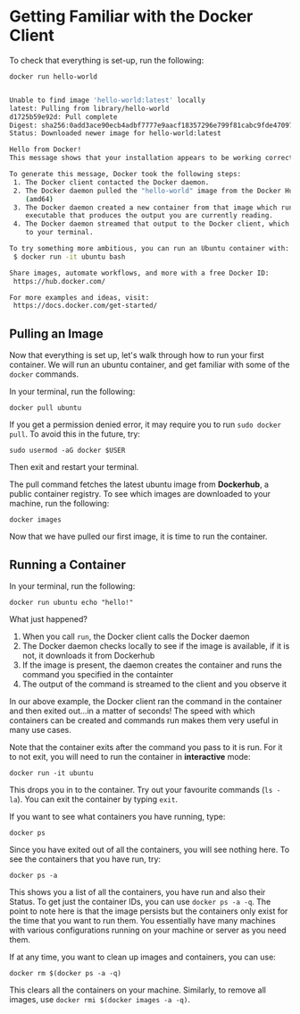 * Getting Familiar with the Docker Client

To check that everything is set-up, run the following:

#+BEGIN_EXAMPLE
 docker run hello-world
#+END_EXAMPLE

#+BEGIN_SRC sh

Unable to find image 'hello-world:latest' locally
latest: Pulling from library/hello-world
d1725b59e92d: Pull complete
Digest: sha256:0add3ace90ecb4adbf7777e9aacf18357296e799f81cabc9fde470971e499788
Status: Downloaded newer image for hello-world:latest

Hello from Docker!
This message shows that your installation appears to be working correctly.

To generate this message, Docker took the following steps:
 1. The Docker client contacted the Docker daemon.
 2. The Docker daemon pulled the "hello-world" image from the Docker Hub.
    (amd64)
 3. The Docker daemon created a new container from that image which runs the
    executable that produces the output you are currently reading.
 4. The Docker daemon streamed that output to the Docker client, which sent it
    to your terminal.

To try something more ambitious, you can run an Ubuntu container with:
 $ docker run -it ubuntu bash

Share images, automate workflows, and more with a free Docker ID:
 https://hub.docker.com/

For more examples and ideas, visit:
 https://docs.docker.com/get-started/
 
#+END_SRC


** Pulling an Image

Now that everything is set up, let's walk through how to run your first container. We will run an ubuntu container, and get familiar with some of the =docker= commands.

In your terminal, run the following:

#+BEGIN_EXAMPLE
 docker pull ubuntu
#+END_EXAMPLE

If you get a permission denied error, it may require you to run =sudo docker pull=. To avoid this in the future, try:

#+BEGIN_EXAMPLE
 sudo usermod -aG docker $USER
#+END_EXAMPLE

Then exit and restart your terminal.

The pull command fetches the latest ubuntu image from *Dockerhub*, a public container registry. To see which images are downloaded to your machine, run the following:

#+BEGIN_EXAMPLE
 docker images
#+END_EXAMPLE

Now that we have pulled our first image, it is time to run the container.

** Running a Container
In your terminal, run the following:
#+BEGIN_EXAMPLE
 docker run ubuntu echo "hello!"
#+END_EXAMPLE

What just happened?

1. When you call =run=, the Docker client calls the Docker daemon
2. The Docker daemon checks locally to see if the image is available, if it is not, it downloads it from Dockerhub 
3. If the image is present, the daemon creates the container and runs the command you specified in the containter
4. The output of the command is streamed to the client and you observe it

In our above example, the Docker client ran the command in the container and then exited out...in a matter of seconds! The speed with which containers can be created and commands run makes them very useful in many use cases. 

Note that the container exits after the command you pass to it is run. For it to not exit, you will need to run the container in *interactive* mode:
#+BEGIN_EXAMPLE
 docker run -it ubuntu 
#+END_EXAMPLE

This drops you in to the container. Try out your favourite commands (=ls -la=). You can exit the container by typing =exit=.

If you want to see what containers you have running, type:
#+BEGIN_EXAMPLE
 docker ps
#+END_EXAMPLE

Since you have exited out of all the containers, you will see nothing here. To see the containers that you have run, try:

#+BEGIN_EXAMPLE
 docker ps -a
#+END_EXAMPLE

This shows you a list of all the containers, you have run and also their Status. To get just the container IDs, you can use =docker ps -a -q=. The point to note here is that the image persists but the containers only exist for the time that you want to run them. You essentially have many machines with various configurations running on your machine or server as you need them. 

If at any time, you want to clean up images and containers, you can use:
#+BEGIN_EXAMPLE
 docker rm $(docker ps -a -q)
#+END_EXAMPLE

This clears all the containers on your machine. Similarly, to remove all images, use =docker rmi $(docker images -a -q)=.
